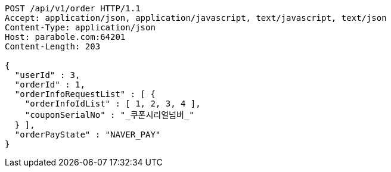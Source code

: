 [source,http,options="nowrap"]
----
POST /api/v1/order HTTP/1.1
Accept: application/json, application/javascript, text/javascript, text/json
Content-Type: application/json
Host: parabole.com:64201
Content-Length: 203

{
  "userId" : 3,
  "orderId" : 1,
  "orderInfoRequestList" : [ {
    "orderInfoIdList" : [ 1, 2, 3, 4 ],
    "couponSerialNo" : "_쿠폰시리얼넘버_"
  } ],
  "orderPayState" : "NAVER_PAY"
}
----